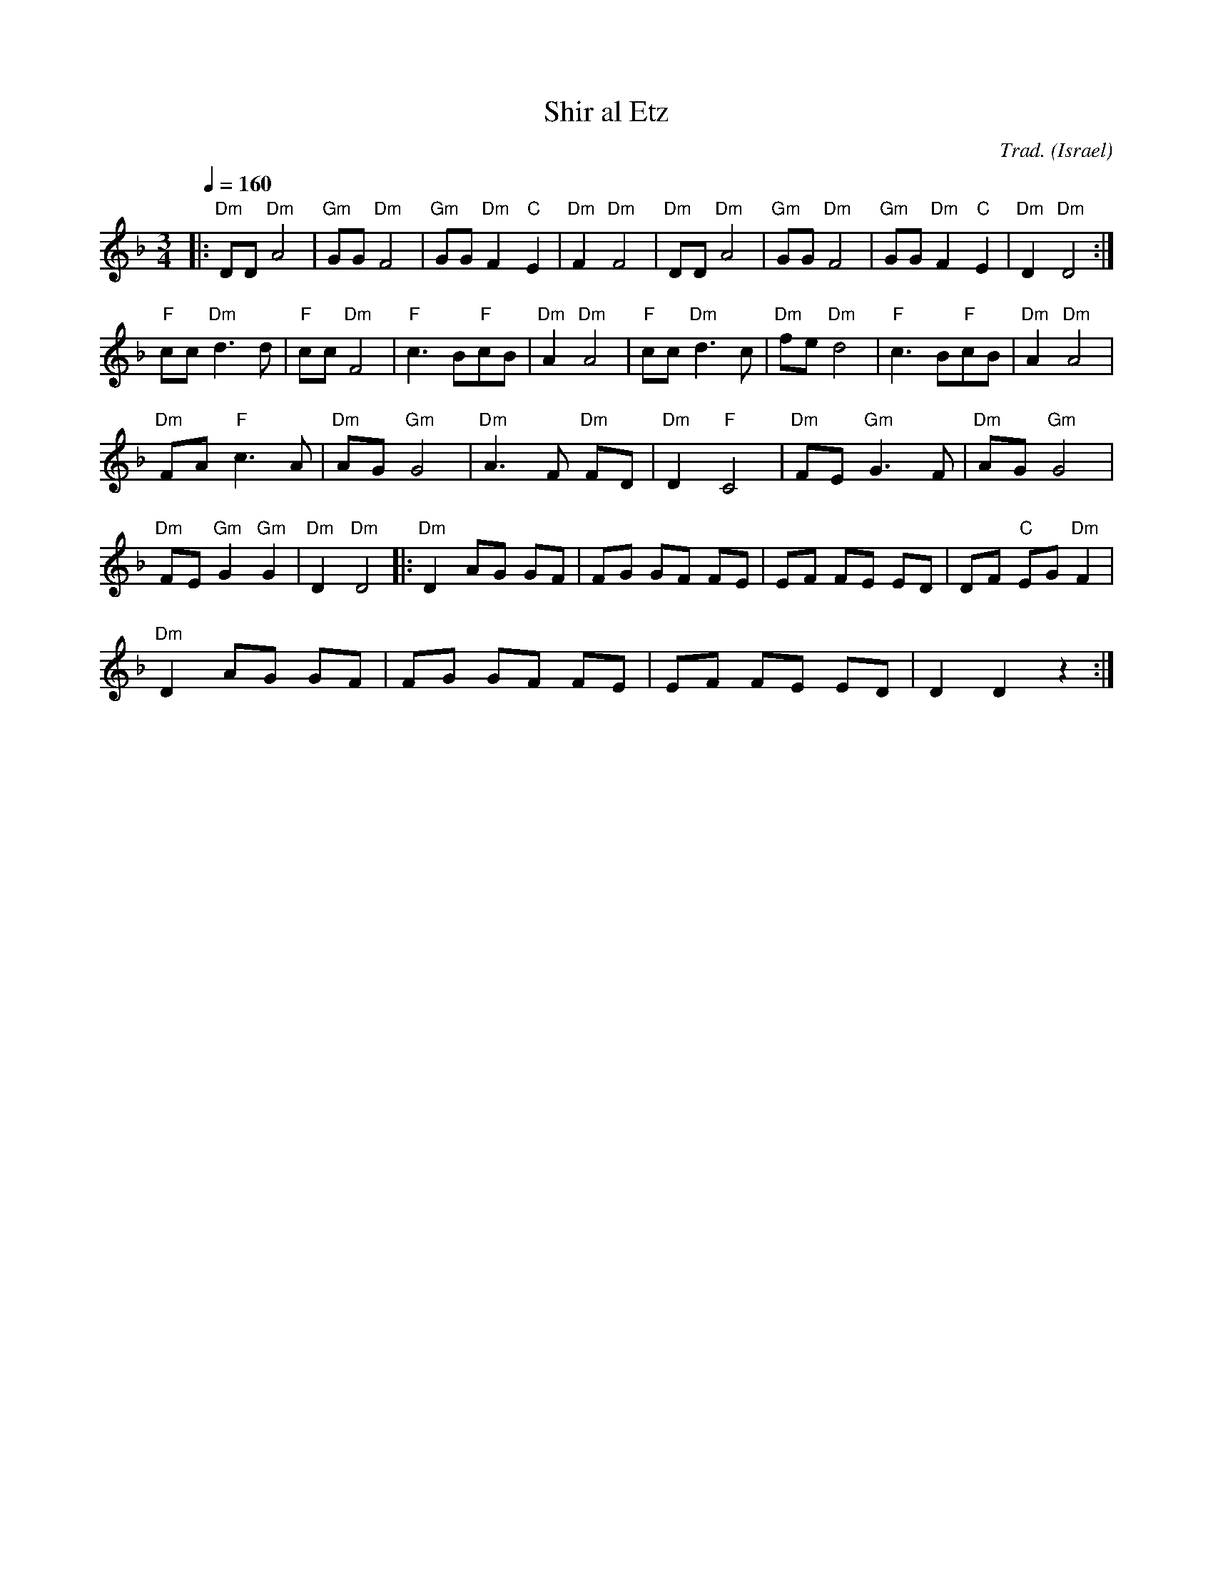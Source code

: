 X: 122
T:Shir al Etz
C:Trad.
O:Israel
L:1/8
M:3/4
Q:1/4=160
K:Dm
|:"Dm"DD "Dm"A4     | "Gm"GG"Dm"F4  | "Gm"GG"Dm"F2"C"E2| "Dm"F2"Dm"F4|\
  "Dm"DD "Dm"A4     | "Gm"GG"Dm"F4  | "Gm"GG"Dm"F2"C"E2|"Dm"D2"Dm"D4 :|
  "F"cc"Dm"d3d      |"F"cc"Dm"F4    | "F"c3B"F"cB      |"Dm"A2"Dm"A4 |\
  "F"cc"Dm"d3c      |"Dm"fe"Dm"d4   | "F"c3B"F"cB      |"Dm"A2"Dm"A4 |
  "Dm"FA"F"c3A      |"Dm"AG "Gm"G4  | "Dm"A3F "Dm"FD   | "Dm"D2"F"C4 |\
  "Dm"FE "Gm"G3F    |"Dm"AG "Gm"G4  |
  "Dm"FE"Gm"G2"Gm"G2|"Dm"D2"Dm"D4   |:"Dm"D2 AG GF     |FG GF FE     |\
  EF FE ED          |DF "C"EG "Dm"F2|
  "Dm"D2 AG GF      | FG GF FE      | EF FE ED         | D2 D2 z2    :|
